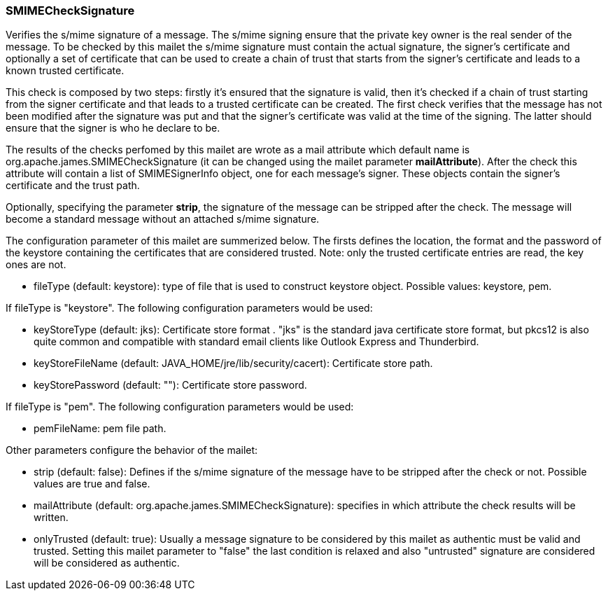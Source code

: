 === SMIMECheckSignature

Verifies the s/mime signature of a message. The s/mime signing ensure that
the private key owner is the real sender of the message. To be checked by
this mailet the s/mime signature must contain the actual signature, the
signer's certificate and optionally a set of certificate that can be used to
create a chain of trust that starts from the signer's certificate and leads
to a known trusted certificate.

This check is composed by two steps: firstly it's ensured that the signature
is valid, then it's checked if a chain of trust starting from the signer
certificate and that leads to a trusted certificate can be created. The first
check verifies that the message has not been modified after the signature
was put and that the signer's certificate was valid at the time of the
signing. The latter should ensure that the signer is who he declare to be.

The results of the checks perfomed by this mailet are wrote as a mail
attribute which default name is org.apache.james.SMIMECheckSignature (it can
be changed using the mailet parameter *mailAttribute*). After
the check this attribute will contain a list of SMIMESignerInfo object, one
for each message's signer. These objects contain the signer's certificate and
the trust path.

Optionally, specifying the parameter *strip*, the signature of
the message can be stripped after the check. The message will become a
standard message without an attached s/mime signature.

The configuration parameter of this mailet are summerized below. The firsts
defines the location, the format and the password of the keystore containing
the certificates that are considered trusted. Note: only the trusted certificate
entries are read, the key ones are not.

* fileType (default: keystore): type of file that is used to construct keystore object. Possible values: keystore, pem.

If fileType is "keystore". The following configuration parameters would be used:

* keyStoreType (default: jks): Certificate store format . "jks" is the
standard java certificate store format, but pkcs12 is also quite common and
compatible with standard email clients like Outlook Express and Thunderbird.
* keyStoreFileName (default: JAVA_HOME/jre/lib/security/cacert): Certificate
store path.
* keyStorePassword (default: ""): Certificate store password.

If fileType is "pem". The following configuration parameters would be used:

* pemFileName: pem file path.

Other parameters configure the behavior of the mailet:

* strip (default: false): Defines if the s/mime signature of the message
have to be stripped after the check or not. Possible values are true and
false.
* mailAttribute (default: org.apache.james.SMIMECheckSignature):
specifies in which attribute the check results will be written.
* onlyTrusted (default: true): Usually a message signature to be
considered by this mailet as authentic must be valid and trusted. Setting
this mailet parameter to "false" the last condition is relaxed and also
"untrusted" signature are considered will be considered as authentic.
